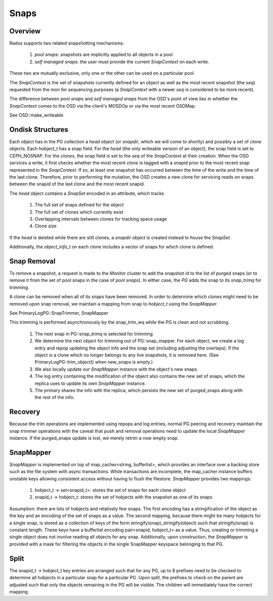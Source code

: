 ======
Snaps
======

Overview
--------
Rados supports two related snapshotting mechanisms:

  1. *pool snaps*: snapshots are implicitly applied to all objects
     in a pool
  2. *self managed snaps*: the user must provide the current *SnapContext*
     on each write.

These two are mutually exclusive, only one or the other can be used on
a particular pool.

The *SnapContext* is the set of snapshots currently defined for an object
as well as the most recent snapshot (the *seq*) requested from the mon for
sequencing purposes (a *SnapContext* with a newer *seq* is considered to
be more recent).

The difference between *pool snaps* and *self managed snaps* from the
OSD's point of view lies in whether the *SnapContext* comes to the OSD
via the client's MOSDOp or via the most recent OSDMap.

See OSD::make_writeable

Ondisk Structures
-----------------
Each object has in the PG collection a *head* object (or *snapdir*, which we
will come to shortly) and possibly a set of *clone* objects.
Each hobject_t has a snap field.  For the *head* (the only writeable version
of an object), the snap field is set to CEPH_NOSNAP.  For the *clones*, the
snap field is set to the *seq* of the *SnapContext* at their creation.
When the OSD services a write, it first checks whether the most recent
*clone* is tagged with a snapid prior to the most recent snap represented
in the *SnapContext*.  If so, at least one snapshot has occurred between
the time of the write and the time of the last clone.  Therefore, prior
to performing the mutation, the OSD creates a new clone for servicing
reads on snaps between the snapid of the last clone and the most recent
snapid.

The *head* object contains a *SnapSet* encoded in an attribute, which tracks

  1. The full set of snaps defined for the object
  2. The full set of clones which currently exist
  3. Overlapping intervals between clones for tracking space usage
  4. Clone size

If the *head* is deleted while there are still clones, a *snapdir* object
is created instead to house the *SnapSet*.

Additionally, the *object_info_t* on each clone includes a vector of snaps
for which clone is defined.

Snap Removal
------------
To remove a snapshot, a request is made to the *Monitor* cluster to
add the snapshot id to the list of purged snaps (or to remove it from
the set of pool snaps in the case of *pool snaps*).  In either case,
the *PG* adds the snap to its *snap_trimq* for trimming.

A clone can be removed when all of its snaps have been removed.  In
order to determine which clones might need to be removed upon snap
removal, we maintain a mapping from snap to *hobject_t* using the
*SnapMapper*.

See PrimaryLogPG::SnapTrimmer, SnapMapper

This trimming is performed asynchronously by the snap_trim_wq while the
PG is clean and not scrubbing.

  #. The next snap in PG::snap_trimq is selected for trimming
  #. We determine the next object for trimming out of PG::snap_mapper.
     For each object, we create a log entry and repop updating the
     object info and the snap set (including adjusting the overlaps).
     If the object is a clone which no longer belongs to any live snapshots,
     it is removed here. (See PrimaryLogPG::trim_object() when new_snaps
     is empty.)
  #. We also locally update our *SnapMapper* instance with the object's
     new snaps.
  #. The log entry containing the modification of the object also
     contains the new set of snaps, which the replica uses to update
     its own *SnapMapper* instance.
  #. The primary shares the info with the replica, which persists
     the new set of purged_snaps along with the rest of the info.



Recovery
--------
Because the trim operations are implemented using repops and log entries,
normal PG peering and recovery maintain the snap trimmer operations with
the caveat that push and removal operations need to update the local
*SnapMapper* instance.  If the purged_snaps update is lost, we merely
retrim a now empty snap.

SnapMapper
----------
*SnapMapper* is implemented on top of map_cacher<string, bufferlist>,
which provides an interface over a backing store such as the file system
with async transactions.  While transactions are incomplete, the map_cacher
instance buffers unstable keys allowing consistent access without having
to flush the filestore.  *SnapMapper* provides two mappings:

  1. hobject_t -> set<snapid_t>: stores the set of snaps for each clone
     object
  2. snapid_t -> hobject_t: stores the set of hobjects with the snapshot
     as one of its snaps

Assumption: there are lots of hobjects and relatively few snaps.  The
first encoding has a stringification of the object as the key and an
encoding of the set of snaps as a value.  The second mapping, because there
might be many hobjects for a single snap, is stored as a collection of keys
of the form stringify(snap)_stringify(object) such that stringify(snap)
is constant length.  These keys have a bufferlist encoding
pair<snapid, hobject_t> as a value.  Thus, creating or trimming a single
object does not involve reading all objects for any snap.  Additionally,
upon construction, the *SnapMapper* is provided with a mask for filtering
the objects in the single SnapMapper keyspace belonging to that PG.

Split
-----
The snapid_t -> hobject_t key entries are arranged such that for any PG,
up to 8 prefixes need to be checked to determine all hobjects in a particular
snap for a particular PG.  Upon split, the prefixes to check on the parent
are adjusted such that only the objects remaining in the PG will be visible.
The children will immediately have the correct mapping.
